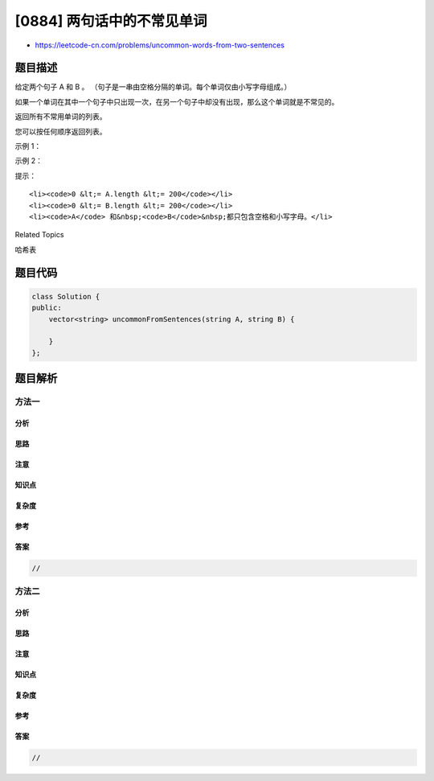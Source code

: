 [0884] 两句话中的不常见单词
===========================

-  https://leetcode-cn.com/problems/uncommon-words-from-two-sentences

题目描述
--------

.. raw:: html

   <p>

给定两个句子 A 和 B 。 （句子是一串由空格分隔的单词。每个单词仅由小写字母组成。）

.. raw:: html

   </p>

.. raw:: html

   <p>

如果一个单词在其中一个句子中只出现一次，在另一个句子中却没有出现，那么这个单词就是不常见的。

.. raw:: html

   </p>

.. raw:: html

   <p>

返回所有不常用单词的列表。

.. raw:: html

   </p>

.. raw:: html

   <p>

您可以按任何顺序返回列表。

.. raw:: html

   </p>

.. raw:: html

   <p>

 

.. raw:: html

   </p>

.. raw:: html

   <ol>

.. raw:: html

   </ol>

.. raw:: html

   <p>

示例 1：

.. raw:: html

   </p>

.. raw:: html

   <pre><strong>输入：</strong>A = &quot;this apple is sweet&quot;, B = &quot;this apple is sour&quot;
   <strong>输出：</strong>[&quot;sweet&quot;,&quot;sour&quot;]
   </pre>

.. raw:: html

   <p>

示例 2：

.. raw:: html

   </p>

.. raw:: html

   <pre><strong>输入：</strong>A = &quot;apple apple&quot;, B = &quot;banana&quot;
   <strong>输出：</strong>[&quot;banana&quot;]
   </pre>

.. raw:: html

   <p>

 

.. raw:: html

   </p>

.. raw:: html

   <p>

提示：

.. raw:: html

   </p>

.. raw:: html

   <ol>

::

    <li><code>0 &lt;= A.length &lt;= 200</code></li>
    <li><code>0 &lt;= B.length &lt;= 200</code></li>
    <li><code>A</code> 和&nbsp;<code>B</code>&nbsp;都只包含空格和小写字母。</li>

.. raw:: html

   </ol>

.. raw:: html

   <div>

.. raw:: html

   <div>

Related Topics

.. raw:: html

   </div>

.. raw:: html

   <div>

.. raw:: html

   <li>

哈希表

.. raw:: html

   </li>

.. raw:: html

   </div>

.. raw:: html

   </div>

题目代码
--------

.. code:: cpp

    class Solution {
    public:
        vector<string> uncommonFromSentences(string A, string B) {

        }
    };

题目解析
--------

方法一
~~~~~~

分析
^^^^

思路
^^^^

注意
^^^^

知识点
^^^^^^

复杂度
^^^^^^

参考
^^^^

答案
^^^^

.. code:: cpp

    //

方法二
~~~~~~

分析
^^^^

思路
^^^^

注意
^^^^

知识点
^^^^^^

复杂度
^^^^^^

参考
^^^^

答案
^^^^

.. code:: cpp

    //
